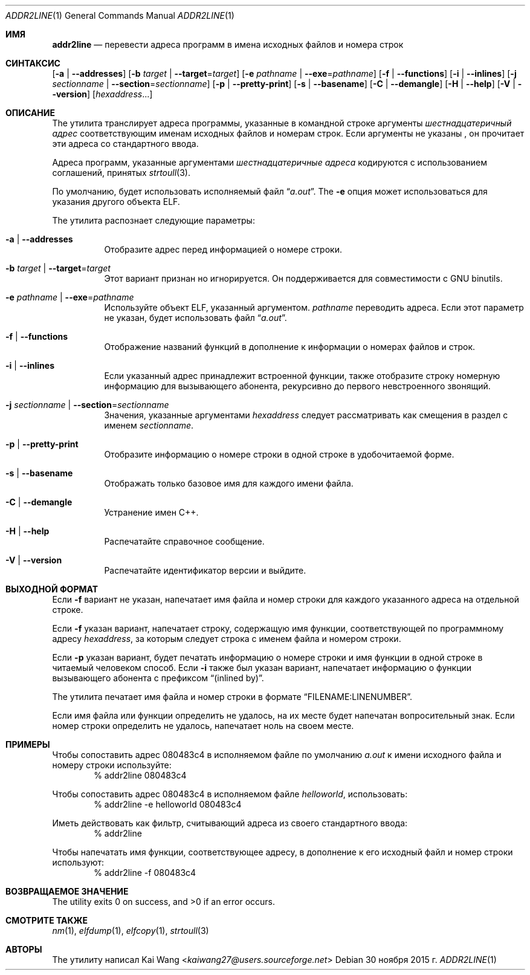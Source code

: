 .\" Copyright (c) 2009,2010 Joseph Koshy <jkoshy@users.sourceforge.net>
.\" All rights reserved.
.\"
.\" Redistribution and use in source and binary forms, with or without
.\" modification, are permitted provided that the following conditions
.\" are met:
.\" 1. Redistributions of source code must retain the above copyright
.\"    notice, this list of conditions and the following disclaimer
.\"    in this position and unchanged.
.\" 2. Redistributions in binary form must reproduce the above copyright
.\"    notice, this list of conditions and the following disclaimer in the
.\"    documentation and/or other materials provided with the distribution.
.\"
.\" THIS SOFTWARE IS PROVIDED BY THE AUTHORS ``AS IS'' AND ANY EXPRESS OR
.\" IMPLIED WARRANTIES, INCLUDING, BUT NOT LIMITED TO, THE IMPLIED WARRANTIES
.\" OF MERCHANTABILITY AND FITNESS FOR A PARTICULAR PURPOSE ARE DISCLAIMED.
.\" IN NO EVENT SHALL THE AUTHOR BE LIABLE FOR ANY DIRECT, INDIRECT,
.\" INCIDENTAL, SPECIAL, EXEMPLARY, OR CONSEQUENTIAL DAMAGES (INCLUDING, BUT
.\" NOT LIMITED TO, PROCUREMENT OF SUBSTITUTE GOODS OR SERVICES; LOSS OF USE,
.\" DATA, OR PROFITS; OR BUSINESS INTERRUPTION) HOWEVER CAUSED AND ON ANY
.\" THEORY OF LIABILITY, WHETHER IN CONTRACT, STRICT LIABILITY, OR TORT
.\" (INCLUDING NEGLIGENCE OR OTHERWISE) ARISING IN ANY WAY OUT OF THE USE OF
.\" THIS SOFTWARE, EVEN IF ADVISED OF THE POSSIBILITY OF SUCH DAMAGE.
.\"
.\" $Id: addr2line.1 3642 2018-10-14 14:24:28Z jkoshy $
.\"
.Dd 30 ноября 2015 г.
.Dt ADDR2LINE 1
.Os
.Sh ИМЯ
.Nm addr2line
.Nd перевести адреса программ в имена исходных файлов и номера строк
.Sh СИНТАКСИС
.Nm
.Op Fl a | Fl -addresses
.Op Fl b Ar target | Fl -target Ns = Ns Ar target
.Op Fl e Ar pathname | Fl -exe Ns = Ns Ar pathname
.Op Fl f | Fl -functions
.Op Fl i | Fl -inlines
.Op Fl j Ar sectionname | Fl -section Ns = Ns Ar sectionname
.Op Fl p | Fl -pretty-print
.Op Fl s | Fl -basename
.Op Fl C | Fl -demangle
.Op Fl H | Fl -help
.Op Fl V | Fl -version
.Op Ar hexaddress Ns ...
.Sh ОПИСАНИЕ
The
.Nm
утилита транслирует адреса программы, указанные в командной строке
аргументы
.Ar шестнадцатеричный адрес
соответствующим именам исходных файлов и номерам строк.
Если аргументы не указаны
.Nm ,
он прочитает эти адреса со стандартного ввода.
.Pp
Адреса программ, указанные аргументами
.Ar шестнадцатеричные адреса
кодируются с использованием соглашений, принятых
.Xr strtoull 3 .
.Pp
По умолчанию,
.Nm 
будет использовать исполняемый файл
.Dq Pa a.out .
The
.Fl e
опция может использоваться для указания другого объекта ELF.
.Pp
The
.Nm
утилита распознает следующие параметры:
.Bl -tag -width indent
.It Fl a | Fl -addresses
Отобразите адрес перед информацией о номере строки.
.It Fl b Ar target | Fl -target Ns = Ns Ar target
Этот вариант признан
.Nm
но игнорируется.
Он поддерживается для совместимости с GNU binutils.
.It Fl e Ar pathname | Fl -exe Ns = Ns Ar pathname
Используйте объект ELF, указанный аргументом.
.Ar pathname
переводить адреса.
Если этот параметр не указан,
.Nm
будет использовать файл
.Dq Pa a.out .
.It Fl f | Fl -functions
Отображение названий функций в дополнение к информации о номерах файлов и строк.
.It Fl i | Fl -inlines
Если указанный адрес принадлежит встроенной функции, также отобразите строку
номерную информацию для вызывающего абонента, рекурсивно до первого невстроенного
звонящий.
.It Fl j Ar sectionname | Fl -section Ns = Ns Ar sectionname
Значения, указанные аргументами
.Ar hexaddress
следует рассматривать как смещения в раздел с именем
.Ar sectionname .
.It Fl p | -pretty-print
Отобразите информацию о номере строки в одной строке в удобочитаемой форме.
.It Fl s | -basename
Отображать только базовое имя для каждого имени файла.
.It Fl C | Fl -demangle
Устранение имен C++.
.It Fl H | Fl -help
Распечатайте справочное сообщение.
.It Fl V | Fl -version
Распечатайте идентификатор версии и выйдите.
.El
.Sh ВЫХОДНОЙ ФОРМАТ
Если
.Fl f
вариант не указан,
.Nm
напечатает имя файла и номер строки для каждого указанного адреса
на отдельной строке.
.Pp
Если
.Fl f
указан вариант,
.Nm
напечатает строку, содержащую имя функции, соответствующей
по программному адресу
.Ar hexaddress ,
за которым следует строка с именем файла и номером строки.
.Pp
Если
.Fl p
указан вариант,
.Nm
будет печатать информацию о номере строки и имя функции в одной строке в
читаемый человеком способ. Если
.Fl i
также был указан вариант,
.Nm
напечатает информацию о функции вызывающего абонента с префиксом
.Dq (inlined by) .
.Pp
The
.Nm
утилита печатает имя файла и номер строки в формате
.Dq FILENAME:LINENUMBER .
.Pp
Если имя файла или функции определить не удалось,
.Nm
на их месте будет напечатан вопросительный знак.
Если номер строки определить не удалось,
.Nm
напечатает ноль на своем месте.
.Sh ПРИМЕРЫ
Чтобы сопоставить адрес 080483c4 в исполняемом файле по умолчанию
.Pa a.out
к имени исходного файла и номеру строки используйте:
.D1 "% addr2line 080483c4"
.Pp
Чтобы сопоставить адрес 080483c4 в исполняемом файле
.Pa helloworld ,
использовать:
.D1 "% addr2line -e helloworld 080483c4"
.Pp
Иметь
.Nm
действовать как фильтр, считывающий адреса из своего стандартного ввода:
.D1 "% addr2line"
.Pp
Чтобы напечатать имя функции, соответствующее адресу, в дополнение к
его исходный файл и номер строки используют:
.D1 "% addr2line -f 080483c4"
.Sh ВОЗВРАЩАЕМОЕ ЗНАЧЕНИЕ
.Ex -std
.Sh СМОТРИТЕ ТАКЖЕ
.Xr nm 1 ,
.Xr elfdump 1 ,
.Xr elfcopy 1 ,
.Xr strtoull 3
.Sh АВТОРЫ
The
.Nm
утилиту написал
.An Kai Wang Aq Mt kaiwang27@users.sourceforge.net